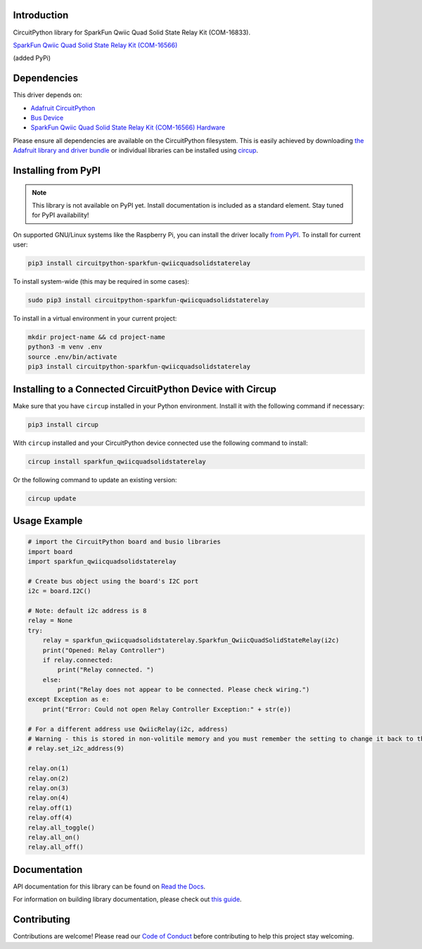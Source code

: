 Introduction
============


.. image:: https://readthedocs.org/projects/circuitpython-sparkfun-qwiicquadsolidstaterelay/badge/?version=latest
    :target: https://circuitpython-sparkfun-qwiicquadsolidstaterelay.readthedocs.io/
    :alt: Documentation Status

.. image:: https://img.shields.io/discord/327254708534116352.svg
    :target: https://adafru.it/discord
    :alt: Discord

.. image:: https://github.com/gbeland/CircuitPython_Sparkfun_QwiicQuadSolidStateRelay/workflows/Build%20CI/badge.svg
    :target: https://github.com/gbeland/CircuitPython_Sparkfun_QwiicQuadSolidStateRelay/actions
    :alt: Build Status

.. image:: https://img.shields.io/badge/code%20style-black-000000.svg
    :target: https://github.com/psf/black
    :alt: Code Style: Black

CircuitPython library for SparkFun Qwiic Quad Solid State Relay Kit (COM-16833).

.. image:: https://cdn.sparkfun.com//assets/parts/1/5/7/5/4/16833-SparkFun_Qwiic_Quad_Solid_State_Relay_Kit-12.jpg
    :target: https://www.sparkfun.com/products/16833
    :alt: SparkFun Qwiic Quad Solid State Relay Kit (COM-16833)

`SparkFun Qwiic Quad Solid State Relay Kit (COM-16566) <https://www.sparkfun.com/products/16833>`_

(added PyPi)

Dependencies
=============
This driver depends on:

* `Adafruit CircuitPython <https://github.com/adafruit/circuitpython>`_
* `Bus Device <https://github.com/adafruit/Adafruit_CircuitPython_BusDevice>`_
* `SparkFun Qwiic Quad Solid State Relay Kit (COM-16566) Hardware <https://www.sparkfun.com/products/16833>`_

Please ensure all dependencies are available on the CircuitPython filesystem.
This is easily achieved by downloading
`the Adafruit library and driver bundle <https://circuitpython.org/libraries>`_
or individual libraries can be installed using
`circup <https://github.com/adafruit/circup>`_.

Installing from PyPI
=====================
.. note:: This library is not available on PyPI yet. Install documentation is included
   as a standard element. Stay tuned for PyPI availability!

On supported GNU/Linux systems like the Raspberry Pi, you can install the driver locally `from
PyPI <https://pypi.org/project/circuitpython-sparkfun-qwiicquadsolidstaterelay/>`_.
To install for current user:

.. code-block:: shell

    pip3 install circuitpython-sparkfun-qwiicquadsolidstaterelay

To install system-wide (this may be required in some cases):

.. code-block:: shell

    sudo pip3 install circuitpython-sparkfun-qwiicquadsolidstaterelay

To install in a virtual environment in your current project:

.. code-block:: shell

    mkdir project-name && cd project-name
    python3 -m venv .env
    source .env/bin/activate
    pip3 install circuitpython-sparkfun-qwiicquadsolidstaterelay



Installing to a Connected CircuitPython Device with Circup
==========================================================

Make sure that you have ``circup`` installed in your Python environment.
Install it with the following command if necessary:

.. code-block:: shell

    pip3 install circup

With ``circup`` installed and your CircuitPython device connected use the
following command to install:

.. code-block:: shell

    circup install sparkfun_qwiicquadsolidstaterelay

Or the following command to update an existing version:

.. code-block:: shell

    circup update

Usage Example
=============
.. code-block::

    # import the CircuitPython board and busio libraries
    import board
    import sparkfun_qwiicquadsolidstaterelay

    # Create bus object using the board's I2C port
    i2c = board.I2C()

    # Note: default i2c address is 8
    relay = None
    try:
        relay = sparkfun_qwiicquadsolidstaterelay.Sparkfun_QwiicQuadSolidStateRelay(i2c)
        print("Opened: Relay Controller")
        if relay.connected:
            print("Relay connected. ")
        else:
            print("Relay does not appear to be connected. Please check wiring.")
    except Exception as e:
        print("Error: Could not open Relay Controller Exception:" + str(e))

    # For a different address use QwiicRelay(i2c, address)
    # Warning - this is stored in non-volitile memory and you must remember the setting to change it back to the default address of 8.
    # relay.set_i2c_address(9)

    relay.on(1)
    relay.on(2)
    relay.on(3)
    relay.on(4)
    relay.off(1)
    relay.off(4)
    relay.all_toggle()
    relay.all_on()
    relay.all_off()

Documentation
=============
API documentation for this library can be found on `Read the Docs <https://circuitpython-sparkfun-qwiicquadsolidstaterelay.readthedocs.io/>`_.

For information on building library documentation, please check out
`this guide <https://learn.adafruit.com/creating-and-sharing-a-circuitpython-library/sharing-our-docs-on-readthedocs#sphinx-5-1>`_.

Contributing
============

Contributions are welcome! Please read our `Code of Conduct
<https://github.com/gbeland/CircuitPython_Sparkfun_QwiicQuadSolidStateRelay/blob/HEAD/CODE_OF_CONDUCT.md>`_
before contributing to help this project stay welcoming.
